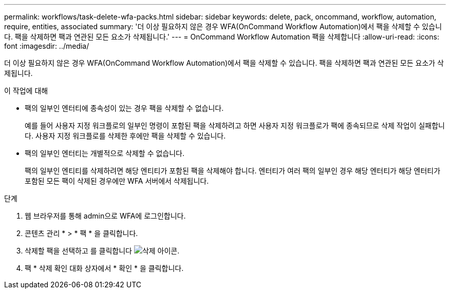 ---
permalink: workflows/task-delete-wfa-packs.html 
sidebar: sidebar 
keywords: delete, pack, oncommand, workflow, automation, require, entities, associated 
summary: '더 이상 필요하지 않은 경우 WFA(OnCommand Workflow Automation)에서 팩을 삭제할 수 있습니다. 팩을 삭제하면 팩과 연관된 모든 요소가 삭제됩니다.' 
---
= OnCommand Workflow Automation 팩을 삭제합니다
:allow-uri-read: 
:icons: font
:imagesdir: ../media/


[role="lead"]
더 이상 필요하지 않은 경우 WFA(OnCommand Workflow Automation)에서 팩을 삭제할 수 있습니다. 팩을 삭제하면 팩과 연관된 모든 요소가 삭제됩니다.

.이 작업에 대해
* 팩의 일부인 엔터티에 종속성이 있는 경우 팩을 삭제할 수 없습니다.
+
예를 들어 사용자 지정 워크플로의 일부인 명령이 포함된 팩을 삭제하려고 하면 사용자 지정 워크플로가 팩에 종속되므로 삭제 작업이 실패합니다. 사용자 지정 워크플로를 삭제한 후에만 팩을 삭제할 수 있습니다.

* 팩의 일부인 엔터티는 개별적으로 삭제할 수 없습니다.
+
팩의 일부인 엔티티를 삭제하려면 해당 엔티티가 포함된 팩을 삭제해야 합니다. 엔터티가 여러 팩의 일부인 경우 해당 엔터티가 해당 엔터티가 포함된 모든 팩이 삭제된 경우에만 WFA 서버에서 삭제됩니다.



.단계
. 웹 브라우저를 통해 admin으로 WFA에 로그인합니다.
. 콘텐츠 관리 * > * 팩 * 을 클릭합니다.
. 삭제할 팩을 선택하고 를 클릭합니다 image:../media/delete_wfa_icon.gif["삭제 아이콘"].
. 팩 * 삭제 확인 대화 상자에서 * 확인 * 을 클릭합니다.

